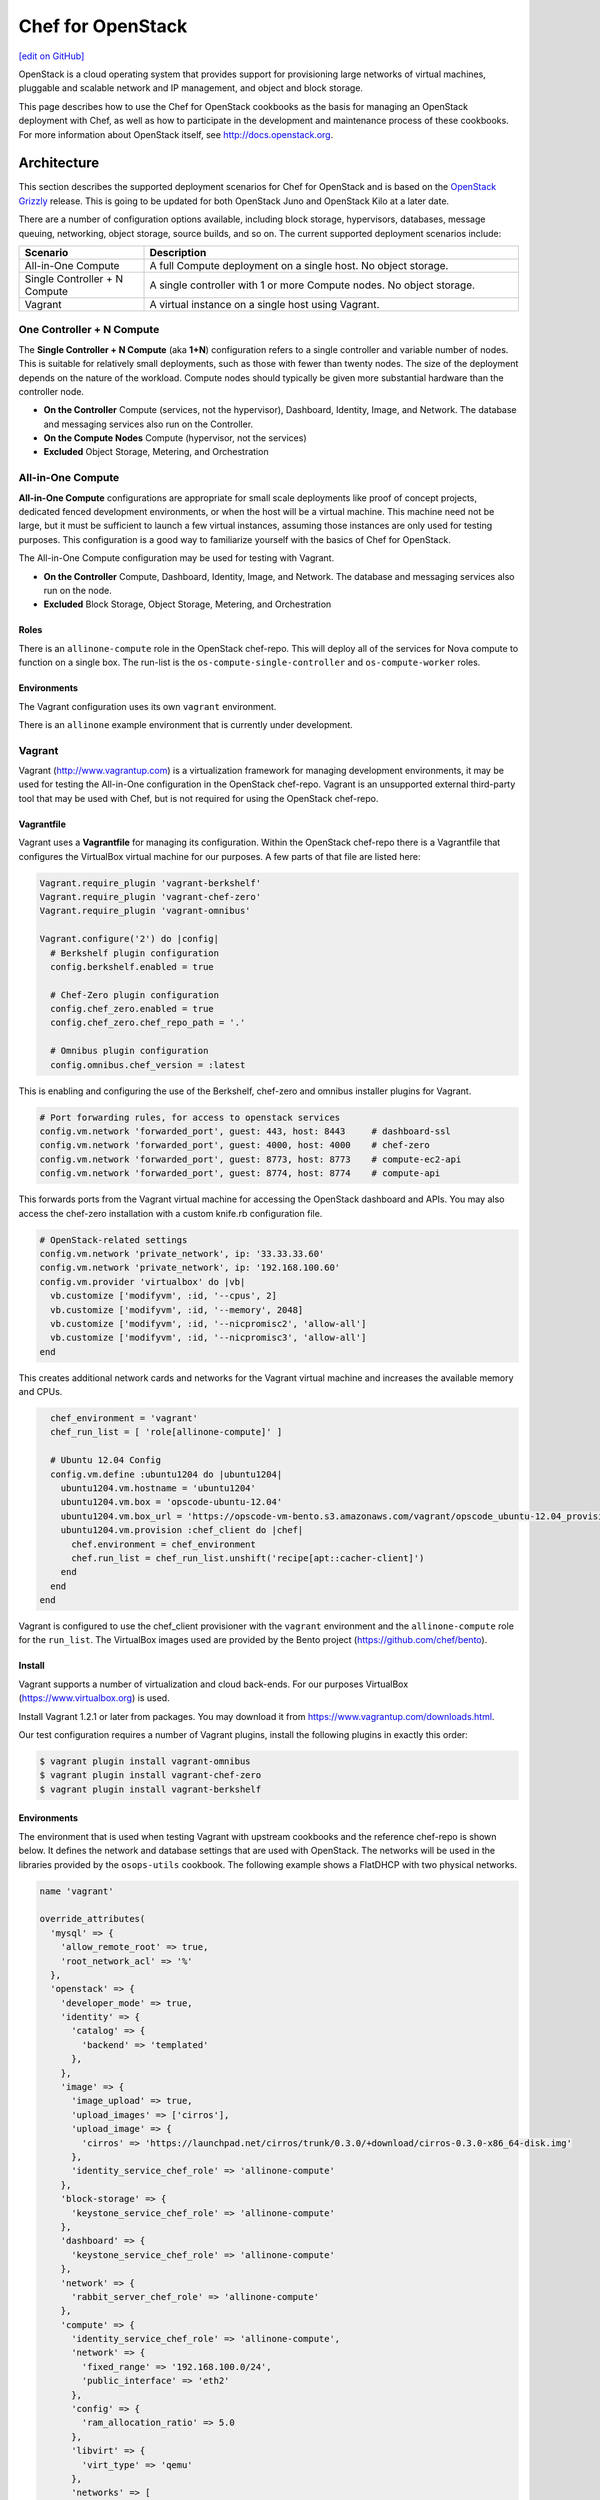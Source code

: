 =====================================================
Chef for OpenStack
=====================================================
`[edit on GitHub] <https://github.com/chef/chef-web-docs/blob/master/chef_master/source/openstack.rst>`__

OpenStack is a cloud operating system that provides support for provisioning large networks of virtual machines, pluggable and scalable network and IP management, and object and block storage.

This page describes how to use the Chef for OpenStack cookbooks as the basis for managing an OpenStack deployment with Chef, as well as how to participate in the development and maintenance process of these cookbooks. For more information about OpenStack itself, see http://docs.openstack.org.

Architecture
=====================================================
This section describes the supported deployment scenarios for Chef for OpenStack and is based on the `OpenStack Grizzly <http://www.solinea.com/2013/06/15/openstack-grizzly-architecture-revisited/>`_ release. This is going to be updated for both OpenStack Juno and OpenStack Kilo at a later date.

.. image:: ../../images/openstack-arch-grizzly-conceptual-v2.jpg

There are a number of configuration options available, including block storage, hypervisors, databases, message queuing, networking, object storage, source builds, and so on. The current supported deployment scenarios include:

.. list-table::
   :widths: 150 450
   :header-rows: 1

   * - Scenario
     - Description
   * - All-in-One Compute
     - A full Compute deployment on a single host. No object storage.
   * - Single Controller + N Compute
     - A single controller with 1 or more Compute nodes. No object storage.
   * - Vagrant
     - A virtual instance on a single host using Vagrant.

One Controller + N Compute
-----------------------------------------------------
The **Single Controller + N Compute** (aka **1+N**) configuration refers to a single controller and variable number of nodes. This is suitable for relatively small deployments, such as those with fewer than twenty nodes. The size of the deployment depends on the nature of the workload. Compute nodes should typically be given more substantial hardware than the controller node.

* **On the Controller** Compute (services, not the hypervisor), Dashboard, Identity, Image, and Network. The database and messaging services also run on the Controller.
* **On the Compute Nodes** Compute (hypervisor, not the services)
* **Excluded** Object Storage, Metering, and Orchestration

All-in-One Compute
-----------------------------------------------------
**All-in-One Compute** configurations are appropriate for small scale deployments like proof of concept projects, dedicated fenced development environments, or when the host will be a virtual machine. This machine need not be large, but it must be sufficient to launch a few virtual instances, assuming those instances are only used for testing purposes. This configuration is a good way to familiarize yourself with the basics of Chef for OpenStack.

The All-in-One Compute configuration may be used for testing with Vagrant.

* **On the Controller** Compute, Dashboard, Identity, Image, and Network. The database and messaging services also run on the node.
* **Excluded** Block Storage, Object Storage, Metering, and Orchestration

Roles
+++++++++++++++++++++++++++++++++++++++++++++++++++++
There is an ``allinone-compute`` role in the OpenStack chef-repo. This will deploy all of the services for Nova compute to function on a single box. The run-list is the ``os-compute-single-controller`` and ``os-compute-worker`` roles.

Environments
+++++++++++++++++++++++++++++++++++++++++++++++++++++
The Vagrant configuration uses its own ``vagrant`` environment.

There is an ``allinone`` example environment that is currently under development.

Vagrant
-----------------------------------------------------
Vagrant (http://www.vagrantup.com) is a virtualization framework for managing development environments, it may be used for testing the All-in-One configuration in the OpenStack chef-repo. Vagrant is an unsupported external third-party tool that may be used with Chef, but is not required for using the OpenStack chef-repo.

Vagrantfile
+++++++++++++++++++++++++++++++++++++++++++++++++++++
Vagrant uses a **Vagrantfile** for managing its configuration. Within the OpenStack chef-repo there is a Vagrantfile that configures the VirtualBox virtual machine for our purposes. A few parts of that file are listed here:

.. code-block:: ruby

   Vagrant.require_plugin 'vagrant-berkshelf'
   Vagrant.require_plugin 'vagrant-chef-zero'
   Vagrant.require_plugin 'vagrant-omnibus'

   Vagrant.configure('2') do |config|
     # Berkshelf plugin configuration
     config.berkshelf.enabled = true

     # Chef-Zero plugin configuration
     config.chef_zero.enabled = true
     config.chef_zero.chef_repo_path = '.'

     # Omnibus plugin configuration
     config.omnibus.chef_version = :latest

This is enabling and configuring the use of the Berkshelf, chef-zero and omnibus installer plugins for Vagrant.

.. code-block:: ruby

     # Port forwarding rules, for access to openstack services
     config.vm.network 'forwarded_port', guest: 443, host: 8443     # dashboard-ssl
     config.vm.network 'forwarded_port', guest: 4000, host: 4000    # chef-zero
     config.vm.network 'forwarded_port', guest: 8773, host: 8773    # compute-ec2-api
     config.vm.network 'forwarded_port', guest: 8774, host: 8774    # compute-api

This forwards ports from the Vagrant virtual machine for accessing the OpenStack dashboard and APIs. You may also access the chef-zero installation with a custom knife.rb configuration file.

.. code-block:: ruby

     # OpenStack-related settings
     config.vm.network 'private_network', ip: '33.33.33.60'
     config.vm.network 'private_network', ip: '192.168.100.60'
     config.vm.provider 'virtualbox' do |vb|
       vb.customize ['modifyvm', :id, '--cpus', 2]
       vb.customize ['modifyvm', :id, '--memory', 2048]
       vb.customize ['modifyvm', :id, '--nicpromisc2', 'allow-all']
       vb.customize ['modifyvm', :id, '--nicpromisc3', 'allow-all']
     end

This creates additional network cards and networks for the Vagrant virtual machine and increases the available memory and CPUs.

.. code-block:: ruby

     chef_environment = 'vagrant'
     chef_run_list = [ 'role[allinone-compute]' ]

     # Ubuntu 12.04 Config
     config.vm.define :ubuntu1204 do |ubuntu1204|
       ubuntu1204.vm.hostname = 'ubuntu1204'
       ubuntu1204.vm.box = 'opscode-ubuntu-12.04'
       ubuntu1204.vm.box_url = 'https://opscode-vm-bento.s3.amazonaws.com/vagrant/opscode_ubuntu-12.04_provisionerless.box'
       ubuntu1204.vm.provision :chef_client do |chef|
         chef.environment = chef_environment
         chef.run_list = chef_run_list.unshift('recipe[apt::cacher-client]')
       end
     end
   end

Vagrant is configured to use the chef_client provisioner with the ``vagrant`` environment and the ``allinone-compute`` role for the ``run_list``. The VirtualBox images used are provided by the Bento project (https://github.com/chef/bento).

Install
+++++++++++++++++++++++++++++++++++++++++++++++++++++
Vagrant supports a number of virtualization and cloud back-ends. For our purposes VirtualBox (https://www.virtualbox.org) is used.

Install Vagrant 1.2.1 or later from packages. You may download it from https://www.vagrantup.com/downloads.html.

Our test configuration requires a number of Vagrant plugins, install the following plugins in exactly this order:

.. code-block:: bash

   $ vagrant plugin install vagrant-omnibus
   $ vagrant plugin install vagrant-chef-zero
   $ vagrant plugin install vagrant-berkshelf

Environments
+++++++++++++++++++++++++++++++++++++++++++++++++++++
The environment that is used when testing Vagrant with upstream cookbooks and the reference chef-repo is shown below. It defines the network and database settings that are used with OpenStack. The networks will be used in the libraries provided by the ``osops-utils`` cookbook. The following example shows a FlatDHCP with two physical networks.

.. code-block:: ruby

   name 'vagrant'

   override_attributes(
     'mysql' => {
       'allow_remote_root' => true,
       'root_network_acl' => '%'
     },
     'openstack' => {
       'developer_mode' => true,
       'identity' => {
         'catalog' => {
           'backend' => 'templated'
         },
       },
       'image' => {
         'image_upload' => true,
         'upload_images' => ['cirros'],
         'upload_image' => {
           'cirros' => 'https://launchpad.net/cirros/trunk/0.3.0/+download/cirros-0.3.0-x86_64-disk.img'
         },
         'identity_service_chef_role' => 'allinone-compute'
       },
       'block-storage' => {
         'keystone_service_chef_role' => 'allinone-compute'
       },
       'dashboard' => {
         'keystone_service_chef_role' => 'allinone-compute'
       },
       'network' => {
         'rabbit_server_chef_role' => 'allinone-compute'
       },
       'compute' => {
         'identity_service_chef_role' => 'allinone-compute',
         'network' => {
           'fixed_range' => '192.168.100.0/24',
           'public_interface' => 'eth2'
         },
         'config' => {
           'ram_allocation_ratio' => 5.0
         },
         'libvirt' => {
           'virt_type' => 'qemu'
         },
         'networks' => [
           {
             'label' => 'public',
             'ipv4_cidr' => '192.168.100.0/24',
             'num_networks' => '1',
             'network_size' => '255',
             'bridge' => 'br100',
             'bridge_dev' => 'eth2',
             'dns1' => '8.8.8.8',
             'dns2' => '8.8.4.4'
           }
         ]
       }
     }
   )

Usage
+++++++++++++++++++++++++++++++++++++++++++++++++++++
From the OpenStack chef-repo, launch the ``ubuntu1204`` virtual machine with Vagrant. This will take several minutes as it does the ``chef-client`` run for the ``allinone-compute``.

.. code-block:: bash

    $ vagrant up ubuntu1204

SSH into the ``ubuntu1204`` virtual machine with Vagrant.

.. code-block:: bash

    $ vagrant ssh ubuntu1204
    Welcome to Ubuntu 12.04.2 LTS (GNU/Linux 3.5.0-23-generic x86_64)

     * Documentation:  https://help.ubuntu.com/

    96 packages can be updated.
    48 updates are security updates.

    Last login: Sat May 11 05:55:03 2013 from 10.0.2.2
    vagrant@ubuntu1204:~$

All commands after this are actually run from within the VM. ``sudo`` to the ``root`` user and source the ``openrc`` file to configure the shell environment for OpenStack.

.. code-block:: bash

    vagrant@ubuntu1204:~$ sudo su -
    root@ubuntu1204:~# source /root/openrc

There are several basic checks that may be run to establish that the OpenStack deployment is operating properly. List the Nova compute services that are running:

.. code-block:: bash

    root@ubuntu1204:~# nova service-list
    +------------------+------------+----------+---------+-------+----------------------------+
    | Binary           | Host       | Zone     | Status  | State | Updated_at                 |
    +------------------+------------+----------+---------+-------+----------------------------+
    | nova-cert        | ubuntu1204 | internal | enabled | up    | 2013-11-25T04:35:04.000000 |
    | nova-compute     | ubuntu1204 | nova     | enabled | up    | 2013-11-25T04:35:07.000000 |
    | nova-conductor   | ubuntu1204 | internal | enabled | up    | 2013-11-25T04:35:00.000000 |
    | nova-consoleauth | ubuntu1204 | internal | enabled | up    | 2013-11-25T04:35:05.000000 |
    | nova-network     | ubuntu1204 | internal | enabled | up    | 2013-11-25T04:35:07.000000 |
    | nova-scheduler   | ubuntu1204 | internal | enabled | up    | 2013-11-25T04:35:00.000000 |
    +------------------+------------+----------+---------+-------+----------------------------+

.. List the Quantum Network services that are running:
.. # quantum agent-list
.. List the Nova Compute hypervisors that are running:
.. # nova hypervisor-list

Note that ``nova-network`` is listed, this will be updated soon and replaced by Quantum Network services. Next list the Identity catalog.

.. code-block:: bash

    root@ubuntu1204:~# keystone catalog
    Service: compute
    +-------------+-----------------------------------------------------------+
    |   Property  |                           Value                           |
    +-------------+-----------------------------------------------------------+
    |   adminURL  | http://127.0.0.1:8774/v2/c32e2a09541648f7b6ab67475a88103b |
    | internalURL | http://127.0.0.1:8774/v2/c32e2a09541648f7b6ab67475a88103b |
    |  publicURL  | http://127.0.0.1:8774/v2/c32e2a09541648f7b6ab67475a88103b |
    |    region   |                         RegionOne                         |
    +-------------+-----------------------------------------------------------+
    Service: network
    +-------------+-----------------------+
    |   Property  |         Value         |
    +-------------+-----------------------+
    |   adminURL  | http://127.0.0.1:9696 |
    | internalURL | http://127.0.0.1:9696 |
    |  publicURL  | http://127.0.0.1:9696 |
    |    region   |       RegionOne       |
    +-------------+-----------------------+
    Service: image
    +-------------+--------------------------+
    |   Property  |          Value           |
    +-------------+--------------------------+
    |   adminURL  | http://127.0.0.1:9292/v2 |
    | internalURL | http://127.0.0.1:9292/v2 |
    |  publicURL  | http://127.0.0.1:9292/v2 |
    |    region   |        RegionOne         |
    +-------------+--------------------------+
    Service: volume
    +-------------+-----------------------------------------------------------+
    |   Property  |                           Value                           |
    +-------------+-----------------------------------------------------------+
    |   adminURL  | http://127.0.0.1:8776/v1/c32e2a09541648f7b6ab67475a88103b |
    | internalURL | http://127.0.0.1:8776/v1/c32e2a09541648f7b6ab67475a88103b |
    |  publicURL  | http://127.0.0.1:8776/v1/c32e2a09541648f7b6ab67475a88103b |
    |    region   |                         RegionOne                         |
    +-------------+-----------------------------------------------------------+
    Service: ec2
    +-------------+--------------------------------------+
    |   Property  |                Value                 |
    +-------------+--------------------------------------+
    |   adminURL  | http://127.0.0.1:8773/services/Cloud |
    | internalURL | http://127.0.0.1:8773/services/Cloud |
    |  publicURL  | http://127.0.0.1:8773/services/Cloud |
    |    region   |              RegionOne               |
    +-------------+--------------------------------------+
    Service: identity
    +-------------+-----------------------------+
    |   Property  |            Value            |
    +-------------+-----------------------------+
    |   adminURL  | http://127.0.0.1:35357/v2.0 |
    | internalURL |  http://127.0.0.1:5000/v2.0 |
    |  publicURL  |  http://127.0.0.1:5000/v2.0 |
    |    region   |          RegionOne          |
    +-------------+-----------------------------+

List the images and favors of machines available for creating instances:

.. code-block:: bash

    root@ubuntu1204:~# nova image-list
    +--------------------------------------+--------+--------+--------+
    | ID                                   | Name   | Status | Server |
    +--------------------------------------+--------+--------+--------+
    | 8dd388c2-0927-4c93-bafb-a9e132fe4526 | cirros | ACTIVE |        |
    +--------------------------------------+--------+--------+--------+
    root@ubuntu1204:~# nova flavor-list
    +----+-----------+-----------+------+-----------+------+-------+-------------+-----------+-------------+
    | ID | Name      | Memory_MB | Disk | Ephemeral | Swap | VCPUs | RXTX_Factor | Is_Public | extra_specs |
    +----+-----------+-----------+------+-----------+------+-------+-------------+-----------+-------------+
    | 1  | m1.tiny   | 512       | 0    | 0         |      | 1     | 1.0         | True      | {}          |
    | 2  | m1.small  | 2048      | 20   | 0         |      | 1     | 1.0         | True      | {}          |
    | 3  | m1.medium | 4096      | 40   | 0         |      | 2     | 1.0         | True      | {}          |
    | 4  | m1.large  | 8192      | 80   | 0         |      | 4     | 1.0         | True      | {}          |
    | 5  | m1.xlarge | 16384     | 160  | 0         |      | 8     | 1.0         | True      | {}          |
    +----+-----------+-----------+------+-----------+------+-------+-------------+-----------+-------------+

The ``cirros`` Linux base image is installed during the installation because the ``node['openstack']['image']['image_upload']`` attribute is set to ``true`` in the ``vagrant`` environment. Now create an instance named ``test1`` with the size of ``m1.tiny`` and image type of ``cirros`` (this may take a few minutes).

.. code-block:: bash

    root@ubuntu1204:~# nova boot test1 --image cirros --flavor 1 --poll
    +-------------------------------------+--------------------------------------+
    | Property                            | Value                                |
    +-------------------------------------+--------------------------------------+
    | OS-EXT-STS:task_state               | scheduling                           |
    | image                               | cirros                               |
    | OS-EXT-STS:vm_state                 | building                             |
    | OS-EXT-SRV-ATTR:instance_name       | instance-00000001                    |
    | flavor                              | m1.tiny                              |
    | id                                  | fd52d006-086f-4064-84e2-316684b03578 |
    | security_groups                     | [{u'name': u'default'}]              |
    | user_id                             | e2b2974738174924bc955c7441721894     |
    | OS-DCF:diskConfig                   | MANUAL                               |
    | accessIPv4                          |                                      |
    | accessIPv6                          |                                      |
    | progress                            | 0                                    |
    | OS-EXT-STS:power_state              | 0                                    |
    | OS-EXT-AZ:availability_zone         | nova                                 |
    | config_drive                        |                                      |
    | status                              | BUILD                                |
    | updated                             | 2013-11-25T04:39:27Z                 |
    | hostId                              |                                      |
    | OS-EXT-SRV-ATTR:host                | None                                 |
    | key_name                            | None                                 |
    | OS-EXT-SRV-ATTR:hypervisor_hostname | None                                 |
    | name                                | test1                                |
    | adminPass                           | Uqa6u73rxngJ                         |
    | tenant_id                           | c32e2a09541648f7b6ab67475a88103b     |
    | created                             | 2013-11-25T04:39:27Z                 |
    | metadata                            | {}                                   |
    +-------------------------------------+--------------------------------------+

    Instance building... 100% complete
    Finished

The instance is now listed as ``ACTIVE``.

.. code-block:: bash

    root@ubuntu1204:~# nova list
    +--------------------------------------+-------+--------+----------------------+
    | ID                                   | Name  | Status | Networks             |
    +--------------------------------------+-------+--------+----------------------+
    | fd52d006-086f-4064-84e2-316684b03578 | test1 | ACTIVE | public=192.168.100.2 |
    +--------------------------------------+-------+--------+----------------------+

SSH into the instance with the user 'cirros' and the password 'cubswin:)':

.. code-block:: bash

    root@ubuntu1204:~# ssh cirros@192.168.100.2
    The authenticity of host '192.168.100.2 (192.168.100.2)' can't be established.
    RSA key fingerprint is 72:6d:33:55:d9:2b:2b:dc:e8:c3:5a:e9:43:f5:0d:1a.
    Are you sure you want to continue connecting (yes/no)? yes
    Warning: Permanently added '192.168.100.2' (RSA) to the list of known hosts.
    cirros@192.168.100.2's password:
    $ uname -a
    Linux cirros 3.0.0-12-virtual #20-Ubuntu SMP Fri Oct 7 18:19:02 UTC 2011 x86_64 GNU/Linux
    $ exit
    Connection to 192.168.100.2 closed.

.. Depending on the IP address of your Vagrant instance, you may connect to the OpenStack Dashboard at http://...:8443

When you are finished with your testing, exit and destroy the Vagrant virtual machine:

.. code-block:: bash

    root@ubuntu1204:~# exit
    logout
    vagrant@ubuntu1204:~$ exit
    logout
    Connection to 127.0.0.1 closed.
    $ vagrant destroy ubuntu1204 -f
    [ubuntu1204] Forcing shutdown of VM...
    [ubuntu1204] Destroying VM and associated drives...
    [Chef Zero] Stopping Chef Zero
    [ubuntu1204] Running cleanup tasks for 'chef_client' provisioner...

Deployment Prerequisites
=====================================================
This section covers everything needed to prepare to deploy Chef for OpenStack, including recommended server hardware configurations, network configuration and options, operating system configuration and settings, supported versions of Chef, and source and mirror images used by the Glance imaging service.

Chef
-----------------------------------------------------
Guidelines for Chef for OpenStack:

* Cookbooks are developed and tested with the latest release of the chef-client
* Most users will install the full-stack client using the omnibus installer: http://www.chef.io/chef/install/
* Ruby 2.1 or later is assumed
* A Chef server is being used; chef-solo may not work (patches welcome)
* Cookbooks expose their configuration via attributes
* Attributes are typically overridden by environment attributes
* Roles do not provide attributes
* Search may be short-circuited by attributes that provide a value, such as the IP addresses of services
* Data bags are used for passwords and the like
* `Berkshelf <http://berkshelf.com/>`__ is used to manage cookbook versions in the OpenStack chef-repo
* `Foodcritic <http://acrmp.github.io/foodcritic/>`__ is used for lint-checking the cookbooks
* `ChefSpec <https://github.com/acrmp/chefspec>`__ is used for basic unit acceptance tests

Hardware
-----------------------------------------------------
For best results, physical hardware is recommended. Detailed recommendations for hardware configuration using Chef for OpenStack can be found here:

* http://docs.openstack.org/ops/

Chef for OpenStack does not have any additional requirements.

Network
-----------------------------------------------------
Detailed recommendations for network configuration can be found here:

* http://docs.openstack.org/ops/

Chef for OpenStack does not have any additional requirements.

Operating Systems
-----------------------------------------------------
Chef for OpenStack does not have any additional operating system requirements beyond the basic requirements for running the software.

.. list-table::
   :widths: 150 150 300
   :header-rows: 1

   * - Branch
     - Status
     - Platforms
   * - OpenStack Grizzly
     - stable - frozen
     - Ubuntu 12.04
   * - OpenStack Havana
     - stable - frozen
     - Ubuntu 12.04, Red Hat Enterprise Linux 6.5, openSUSE 11.03
   * - OpenStack Icehouse
     - stable - frozen
     - Ubuntu 12.04, Red Hat Enterprise Linux 6.5, openSUSE 11.03
   * - OpenStack Juno
     - stable - fixes
     - Ubuntu 14.04, Red Hat Enterprise Linux 7
   * - OpenStack Kilo
     - master - development
     - Ubuntu 14.04, Red Hat Enterprise Linux 7.1, openSUSE 11.03
   * - OpenStack Liberty
     - coming 3Q, 2015
     -

Images
-----------------------------------------------------
Detailed recommendations for using the Glance imaging service can be found here: http://docs.openstack.org. Mirroring them locally is a common approach:

* For Ubuntu: https://cloud-images.ubuntu.com
* For Fedora: https://getfedora.org/en/cloud/
* For CentOS: http://www.centos.org/download/

Install
=====================================================
Having reviewed the architecture and deployment prerequisites, you should be ready to install Chef for OpenStack.

* Be sure to read and understand the prerequisites for installation
* Check out the OpenStack chef-repo from GitHub
* Follow the Berkshelf instructions to download all of the appropriate cookbooks
* Edit the environment that will be used
* Converge the nodes, controller first, then compute
* Log in to the Horizon dashboard and either install or download the private key
* Create a test node

An installation that uses Chef provisioning is located `here <https://github.com/openstack/openstack-chef-repo>`_; the ``README.md`` file describes the setup.

Development Process
=====================================================
To participate in the development process, please start at this following link:

* `Getting Started wiki page <https://wiki.openstack.org/wiki/Chef/GettingStarted>`_

Internet Relay Chat (IRC)
-----------------------------------------------------
.. tag openstack_develop_irc

The Internet Relay Chat (IRC) channel is on ``irc.freenode.net`` at ``#openstack-chef``.  Many useful conversations and debugging sessions happen there. We also have our Internet Relay Chat (IRC) status meeting at 1600 UTC, 1100 EST, 0800 PST on Mondays located in ``#openstack-meeting-3``. Archives and meeting notes are available via http://eavesdrop.openstack.org/meetings/openstack-chef/ and the channel is available via http://webchat.freenode.net/?channels=openstack-chef.

.. end_tag

Issue Tracking
-----------------------------------------------------
Bugs that are found in cookbooks should be tracked and managed using Launchpad.

* View the main project: https://launchpad.net/openstack-chef
* View the list of open bugs: https://bugs.launchpad.net/openstack-chef
* File a new bug: https://bugs.launchpad.net/openstack-chef/+filebug

Use these guidelines when filing a bug:

.. list-table::
   :widths: 60 420
   :header-rows: 1

   * - Setting
     - Description
   * - Summary
     - A bug summary should be similar to ``[cookbook] short description of the issue`` where ``[cookbook]`` is the short name of the cookbook, and the short description is a one sentence description of the issue.
   * - Status
     - This setting should be left alone and remain ``New`` until someone has triaged the issue.
   * - Importance
     - Optional. This setting should only be modified when an issue is a blocker or a gating issue. In those situations, please set ``Importance`` to ``High``. Only use ``Critical`` for serious bugs, such as those that could take down entire infrastructures.
   * - Tags
     - Optional. Use tags to help group an issue. Tags should be high level and may be auto-completed.

Also:

* When adding an attribute, please specify the code location in which the base OpenStack attribute can be found, the configuration file, the section it goes into, and any changes to the default value for Chef
* When fixing a converge exception, please provide the log information that contains the exception
* When adding functionality, please provide a brief example of a real world use case
* When an issue is platform-specific, please note that and provide any platform reference links that help explain why it's needed
* When fixing logic, please provide a good before/after description of the logic changes
* When adding driver or mechanism support, please provide reference links for the driver and/or mechanism
* When fixing unit or integration tests, please provide a general summary
* When bumping RubyGems or cookbook versions, please explain why it needed

Issues with the ``knife openstack`` plugin are tracked using the Chef github issue tracking system: https://github.com/chef/knife-openstack/issues.

Feature Tracking
-----------------------------------------------------
Feature requests are tracked using Launchpad:

* View the main project: https://blueprints.launchpad.net/openstack-chef/
* Request a new feature: https://blueprints.launchpad.net/openstack-chef/+addspec

Testing
-----------------------------------------------------
Gerrit is leveraged to do the code review located https://review.openstack.org/.

* You do need to `create an account <https://login.launchpad.net/QSVcvczkg2PH7pM0/+new_account>`_ here to get Gerrit to recognize you
* The quickest way to pull down the code is something like the following:

.. code-block:: bash

   #!/bin/bash

   GERRIT_USERNAME=<username>

   for i in client common compute identity image block-storage object-storage network metering dashboard telemetry database orchestration integration-test data-processing;
   do
     git clone git@github.com:openstack/cookbook-openstack-$i
     cd cookbook-openstack-$i
     git remote add gerrit ssh://$GERRIT_USERNAME@review.openstack.org:29418/openstack/cookbook-openstack-$i.git
     git review -s
     cd ../
   done

* After you pull down the code, you'll need to follow the steps in Jay Pipes' excellent post `Working with the OpenStack Code Review and CI system – Chef Edition <http://www.joinfu.com/2013/05/working-with-the-openstack-code-review-and-ci-system-chef-edition/>`_
* Another tool to make the review process easier is ``git review``, you can install it a few different ways, but the quickest is ``pip install git-review``.
* If you would like to play round with the ``openstack-chef-repo`` you'll need to do something like above but change the ``git checkout`` to point to `https://github.com/openstack/openstack-chef-repo <https://github.com/openstack/openstack-chef-repo>`_
* If you find yourself needing to run the CI again and say GitHub is having trouble, add a comment "recheck no bug" in Gerrit to re-run the tests.

Repository
=====================================================

The OpenStack chef-repo is a repository that contains examples of the roles, environments and other supporting files that are used when deploying an OpenStack reference architecture using Chef.

This repository is located at: https://github.com/openstack/openstack-chef-repo.

Berkshelf
-----------------------------------------------------
The OpenStack chef-repo uses Berkshelf (http://berkshelf.com) to manage downloading all of the proper cookbook versions, whether from git or from the Chef community website (https://supermarket.chef.io). The preference is to eventually upstream all cookbook dependencies to the Chef community website. A Berksfile (the file type used by Berkshelf) lists the current cookbook dependencies.

Roles
-----------------------------------------------------
There are quite a few roles in the repository. The intention is that they may be deployed stand-alone if necessary (and all include the ``os-base`` role) or you may combine services on a single node. Roles **do not** contain attributes and are strictly for run-lists.

.. list-table::
   :widths: 150 450
   :header-rows: 1

   * - Role
     - Description
   * - allinone-compute
     - This will deploy all of the services for Compute to function on a single box. The run-list is the ``os-compute-single-controller`` and ``os-compute-worker`` roles.
   * - os-compute-single-controller
     - Roll-up role for all of the Compute services on a single, non-HA controller. The run-list is the ``os-ops-database`` role, the ``openstack-ops-database::openstack-db`` recipe, the  ``os-ops-messaging``, ``os-identity``, ``os-image``, ``os-network``, ``os-compute-setup``, ``os-compute-conductor``, ``os-compute-scheduler``, ``os-compute-api``, ``os-block-storage``, ``os-compute-cert``, ``os-compute-vncproxy`` and ``os-dashboard`` roles.
   * - os-base
     - The OpenStack base role is included in every other role with a recipe in its run-list. The run-list is the ``openstack-common::default`` and ``openstack-common::logging`` recipes.
   * - os-block-storage
     - Roll-up role for all of the Cinder services. The run-list is the ``os-block-storage-api``, ``os-block-storage-scheduler``, ``os-block-storage-volume`` roles and the ``openstack-block-storage::identity_registration`` recipe.
   * - os-block-storage-api
     - Cinder API service. The run-list is the ``openstack-block-storage::api`` recipe.
   * - os-block-storage-scheduler
     - Cinder scheduler service. The run-list is the ``openstack-block-storage::scheduler`` recipe.
   * - os-block-storage-volume
     - Cinder volume service. The run-list is the ``openstack-block-storage::volume`` recipe.
   * - os-compute-api
     - Roll-up role for all the Compute API services. The run-list is the ``os-compute-api-ec2``, ``os-compute-api-os-compute``, ``os-compute-api-metadata`` roles and the ``openstack-compute::identity_registration`` recipe.
   * - os-compute-api-ec2
     - Role for the Compute EC2 API service. The run-list is the ``openstack-compute::api-ec2`` recipe.
   * - os-compute-api-os-compute
     - Role for the Compute API service. The run-list is the ``openstack-compute::api-os-compute`` recipe.
   * - os-compute-api-metadata
     - Role for the Compute metadata service. The run-list is the ``openstack-compute::api-metadata`` recipe.
   * - os-compute-cert
     - Compute certificate service. The run-list is the ``openstack-compute::nova-cert`` recipe.
   * - os-compute-conductor
     - Compute conductor service. The run-list is the ``openstack-compute::conductor`` recipe.
   * - os-compute-scheduler
     - Nova scheduler. The run-list is the ``openstack-compute::scheduler`` recipe.
   * - os-compute-setup
     - Nova setup and identity registration. The run-list is the ``openstack-compute::nova-setup`` and ``openstack-compute::identity-registration`` recipes.
   * - os-compute-vncproxy
     - Nova VNC Proxy. The run-list is the ``openstack-compute::vncproxy`` recipe.
   * - os-compute-worker
     - The Compute worker node, most likely with a hypervisor. The run-list is the ``openstack-compute::compute`` recipe.
   * - os-dashboard
     - Horizon dashboard service. The run-list is the ``openstack-dashboard::server`` recipe.
   * - os-identity
     - The Keystone Identity service. The run-list is the ``openstack-identity::server`` and ``openstack-identity::registration`` recipes.
   * - os-image
     - Roll-up role of the Glance Image service. The run-list is the ``openstack-image::identity_registration`` recipe and the ``os-image-registry`` and ``os-image-api`` roles.
   * - os-image-api
     - The Glance Image API service. The run-list is the ``openstack-image::api`` recipe.
   * - os-image-api
     - The Glance Image registry service. The run-list is the ``openstack-image::registry`` recipe.
   * - os-network
     - Configures Networking, managed by attribute for either nova-network or quantum. The run-list is the ``openstack-network::common`` recipe.
   * - os-object-storage-account
     - The Swift object storage account service. The run-list is the ``openstack-object-storage::account`` recipe.
   * - os-object-storage-container
     - The Swift object storage container service. The run-list is the ``openstack-object-storage::container`` recipe.
   * - os-object-storage-management
     - The Swift object storage management service. The run-list is the ``openstack-object-storage::management`` recipe.
   * - os-object-storage-object
     - The Swift object storage object service. The run-list is the ``openstack-object-storage::object`` recipe.
   * - os-object-storage-proxy
     - The Swift object storage proxy service. The run-list is the ``openstack-object-storage::proxy`` recipe.
   * - os-ops-caching
     - Installs memcache server. The run-list is the ``memcached::default`` recipe.
   * - os-ops-database
     - The database server (non-HA). The run-list is the ``openstack-ops-database::server`` recipe.
   * - os-ops-messaging
     - The messaging server (non-HA). The run-list is the ``openstack-ops-messaging::server`` recipe.

Cookbooks
=====================================================

The cookbooks used by Chef for OpenStack are hosted in the OpenStack repository on GitHub: https://github.com/openstack/.

* Some larger operational concerns---such as logging, monitoring, and node provisioning---are not handled by this cookbook collection and are considered out-of-scope
* These cookbooks do not currently support high availability configurations.
* These cookbooks support installing packages from upstream Linux distributions and may (eventually) support using the omnibus installer created by Chef

The canonical upstream Chef cookbooks and example repository are located in the `OpenStack GitHub organization <https://github.com/openstack/>`_. Each integrated OpenStack project has a separate cookbook and repository.

OpenStack Cookbooks
-----------------------------------------------------
The following table lists all of the cookbooks that are available for Chef for OpenStack:

.. list-table::
   :widths: 150 450
   :header-rows: 1

   * - Cookbook
     - Description
   * - block-storage
     - Installs Cinder, an OpenStack project that provides block storage as a service. For more information about Cinder, see http://docs.openstack.org/developer/cinder/.

       This cookbook is located at: https://github.com/openstack/cookbook-openstack-block-storage.
   * - common
     - Installs common setup recipes, helper methods, and attributes for use with OpenStack Juno and Chef for OpenStack.

       This cookbook is located at: https://github.com/openstack/cookbook-openstack-common.
   * - compute
     - Installs Nova, an OpenStack project that provides a fabric controller that enables hosting and management of cloud computing systems. For more information about Nova, see http://docs.openstack.org/developer/nova/.

       This cookbook is located at: https://github.com/openstack/cookbook-openstack-compute.
   * - dashboard
     - Installs Horizon, a dashboard that provides a web-based user interface for OpenStack services. For more information about Horizon, see http://docs.openstack.org/developer/horizon/.

       This cookbook is located at: https://github.com/openstack/cookbook-openstack-dashboard.
   * - identity
     - Installs Keystone, an OpenStack project that provides identity, token, catalog, and policy services for use within the OpenStack family. For more information about Keystone, see http://docs.openstack.org/developer/keystone/.

       This cookbook is located at: https://github.com/openstack/cookbook-openstack-identity.
   * - image
     - Installs Glance, an OpenStack project that provides services for discovering, registering, and retrieving virtual machine images using a RESTful API. For more information about Glance, see http://docs.openstack.org/developer/glance/.

       This cookbook is located at: https://github.com/openstack/cookbook-openstack-image.
   * - metering
     - Installs Ceilometer, an OpenStack project that provides monitoring and metering services services for use within the OpenStack family. For more information about Ceilometer, see https://wiki.openstack.org/wiki/Ceilometer.

       ..
       .. commented out until link can be updated
       ..
       .. This cookbook is located at: https://github.com/openstack/cookbook-openstack-metering.
       ..
   * - network
     - Installs Networking, an OpenStack project that provides an API for defining network connectivity and addressing in the cloud. For more information about Networking, see http://docs.openstack.org/trunk/openstack-network/admin/content/.

       This cookbook is located at: https://github.com/openstack/cookbook-openstack-network.
   * - object-storage
     - Installs Swift, an OpenStack project that provides the ability to store and retrieve data that is stored in virtual containers. For more information about Swift, see https://wiki.openstack.org/wiki/Swift.

       This cookbook is located at: https://github.com/openstack/cookbook-openstack-object-storage.
   * - ops-database
     - Installs a reference database configuration for use with OpenStack Juno and Chef for OpenStack. This cookbook is not required and alternate database configurations may be used. Supported databases: MySQL and PostgreSQL.

       This cookbook is located at: https://github.com/openstack/cookbook-openstack-ops-database.
   * - ops-messaging
     - Installs a shared message queue for use with OpenStack Juno and Chef for OpenStack. This cookbook is not required and alternate messaging services may be used. Supported message services: RabbitMQ.

       This cookbook is located at: https://github.com/openstack/cookbook-openstack-ops-messaging.

.. note:: All OpenStack cookbooks are prefaced with ``cookbook-openstack-`` in addition to the name listed in the previous table. For example: ``cookbook-openstack-block-storage`` or ``cookbook-openstack-ops-messaging``.

Contribute
-----------------------------------------------------
See Jay Pipes' `Working with the OpenStack Code Review and CI system <http://www.joinfu.com/2013/05/working-with-the-openstack-code-review-and-ci-system-chef-edition/>`_ entry for an introduction to contributing and pushing code to for the Chef for OpenStack cookbooks housed on OpenStack.

Commit Messages
+++++++++++++++++++++++++++++++++++++++++++++++++++++
Please try to make commit messages useful. Read tpope's `excellent blog post <http://tbaggery.com/2008/04/19/a-note-about-git-commit-messages.html>`_, as well as the `standard commit message guidelines <https://wiki.openstack.org/wiki/GitCommitMessages>`_ for OpenStack projects before making a code push.

Code Review
+++++++++++++++++++++++++++++++++++++++++++++++++++++
Some guidelines for code reviewers:

#. Never +1/+2R or +1A your own patch.
#. All patches must have a commit message that meets the standard commit message guidelines for OpenStack projects. Failure of the commit message to meet these guidelines should prevent a +1A by a core reviewer.
#. If the patch is more than just stylistic or typo fixes, it requires at least 2 core reviewers to add a +2R to the review before any core reviewer can +1A the review.
#. If the patch changes existing behavior of any cookbook in a backwards-incompatible way, a corresponding bump in the version in the cookbook's metadata.rb must be included in patch set. Failure to do so should prevent a +1A by a core reviewer.
#. If the patch adds additional functionality to a library cookbook, a corresponding bump in version number in the metadata.rb file should accompany the patch. Failure to do so should prevent a +1A by a core review.
#. Review the code in Gerrit and make constructive suggestions and comments

Here are some general steps to validate the change:

#. Checkout `single stack <https://github.com/openstack/openstack-chef-repo>`_
#. Cherry-pick changes into respective local checkouts as pertains to the repos being changed
#. Point the Berksfile at the local changes
#. ``chef exec rake aio_nova`` (for now just ubuntu)
#. Make sure everything converges

Access Controller
^^^^^^^^^^^^^^^^^^^^^^^^^^^^^^^^^^^^^^^^^^^^^^^^^^^^^
To access the controller:

.. code-block:: bash

   $ cd vms
   $ vagrant ssh controller
   $ sudo su -

Test Controller
^^^^^^^^^^^^^^^^^^^^^^^^^^^^^^^^^^^^^^^^^^^^^^^^^^^^^
To test the controller:

.. code-block:: bash

   # Access the controller as noted above
   $ source openrc
   $ nova service-list && nova hypervisor-list
   $ glance image-list
   $ keystone user-list
   $ nova list
   $ nova boot test --image cirros --flavor 1  --security-groups=allow_ssh --key-name=mykey
   $ ssh cirros@<ip address from nova list output>

and then try to ping something like google.com

Test Cookbooks
-----------------------------------------------------
Cookbook testing uses `foodcritic <http://foodcritic.io/>`_, `rubocop <https://github.com/bbatsov/rubocop>`_, and `Rake <https://github.com/ruby/rake>`_, all wrapped up in the `ChefDK <https://downloads.chef.io/chef-dk/>`_ to run tests. Tests are defined using a Rakefile with Jenkins gates.

To run tests from the cookbook directory:

.. code-block:: bash

   $ # Install the ChefDK first
   $ chef exec rake

knife-openstack
=====================================================
Please see the documentation for this knife plugin on GitHub: https://github.com/chef/knife-openstack

Example Deployment
=====================================================
This is a small lab for testing the configuration and deployment of Chef for OpenStack. While the hardware is quite modest, the configuration should provide a useful reference implementation.

.. image:: ../../images/openstack-lab.png

lab-repo
-----------------------------------------------------
Everything in the lab is managed by Chef from the https://github.com/mattray/lab-repo repository. The operating systems for the machines are provisioned by the `pxe_dust <https://supermarket.chef.io/cookbooks/pxe_dust/versions/1.1.0>`__ cookbook, which uses a preseed file to put a minimal operating system in place via PXE. These machines are frequently re-installed and the process takes about 10 minutes.

Environment
+++++++++++++++++++++++++++++++++++++++++++++++++++++
The `lab Environment <https://github.com/mattray/lab-repo/blob/master/environments/lab.rb>`_  provides overridden attributes.

* The ``apt`` attributes are for restricting search to the lab.
* The ``authorization`` attributes are for configuring sudo to not require a password, include the ``sudoers.d`` directory and add the ``'mray'`` user to sudoers.
* The ``dnsmasq`` attributes are for configuring DHCP, DNS and TFTP on the private ``'admin'`` network.
* The ``pxe_dust`` attribute is to lock down the chef-client version.

Roles
+++++++++++++++++++++++++++++++++++++++++++++++++++++
This example uses two roles: ``lab-admin`` and ``lab-base``.

lab-admin
^^^^^^^^^^^^^^^^^^^^^^^^^^^^^^^^^^^^^^^^^^^^^^^^^^^^^
This role is for the admin node that provides DHCP, DNS, TFTP, PXE-booting and apt repository proxying.

.. code-block:: ruby

   name 'lab-admin'
   description 'Default run_list for the Admin node'
   run_list(
     'recipe[apt::cacher-ng]',
     'recipe[apt::cacher-client]',
     'recipe[ntp]',
     'recipe[openssh]',
     'recipe[users::sysadmins]',
     'recipe[sudo]',
     'recipe[chef-client]',
     'recipe[pxe_dust::server]'
     )

lab-base
^^^^^^^^^^^^^^^^^^^^^^^^^^^^^^^^^^^^^^^^^^^^^^^^^^^^^
The base role ensures that the apt repository proxy is used, NTP and SSH are configured and the sysadmins in the users data bag are all installed. After this role is applied, the machines are available for whatever purpose they are needed.

.. code-block:: ruby

   name 'lab-base'
   description 'Default run_list for lab machines'
   run_list(
     'recipe[apt::cacher-client]',
     'recipe[ntp]',
     'recipe[openssh]',
     'recipe[users::sysadmins]',
     'recipe[sudo]',
     'recipe[chef-client::delete_validation]'
     )

Data Bags
+++++++++++++++++++++++++++++++++++++++++++++++++++++
This example uses two data bags: ``pxe_dust`` and ``users``.

pxe_dust
^^^^^^^^^^^^^^^^^^^^^^^^^^^^^^^^^^^^^^^^^^^^^^^^^^^^^
The `pxe_dust <https://supermarket.chef.io/cookbooks/pxe_dust/versions/1.1.0>`__ cookbook uses a ``pxe_dust`` data bag to track which operating systems to install and what configuration options are used. Because the machines in the lab are quite diverse, there are individidual data bag items for machines that have unique configurations (ie. 32-bit vs. 64-bit or boot eth1 vs. eth0).

users
^^^^^^^^^^^^^^^^^^^^^^^^^^^^^^^^^^^^^^^^^^^^^^^^^^^^^
The `users <https://supermarket.chef.io/cookbooks/users>`_ cookbook uses a ``users`` data bag to create the users on the systems and install their SSH credentials.

Cookbooks
+++++++++++++++++++++++++++++++++++++++++++++++++++++
All of the cookbook dependencies are managed by a `Berkshelf Berksfile <http://berkshelf.com>`_, usually kept quite up-to-date for the latest cookbook releases.

Network
-----------------------------------------------------
There are 3 separate 1 gigabit networks.

Admin
+++++++++++++++++++++++++++++++++++++++++++++++++++++
The ``10.0.0.0/24`` network is used by the various OpenStack services and for PXE-booting. DHCP is provided by the ``lab-admin`` node. Nodes connect to it via ``eth0``.

Public
+++++++++++++++++++++++++++++++++++++++++++++++++++++
The ``172.16.100.0/24`` network is bridged to the Internet by a router providing DHCP. Nodes connect to it via ``eth1``.

Storage
+++++++++++++++++++++++++++++++++++++++++++++++++++++
The ``192.160.0.0/24`` is intended for storage services to connect to each other (Swift or Ceph). DHCP is provided by a DD-WRT router. It is currently unused.

Hardware
-----------------------------------------------------
There are currently 5 machines in this lab environment.

mom.lab.atx
+++++++++++++++++++++++++++++++++++++++++++++++++++++
This is a utility server providing the services in the ``lab-admin`` role: DHCP, DNS, TFTP, apt-cacher-ng proxying and mirroring of Chef installers and other files. It is an old IBM T43 ThinkPad with 2 GB of RAM and a 60 GB hard drive. It is currently running Debian 7.1.

crushinator.lab.atx
+++++++++++++++++++++++++++++++++++++++++++++++++++++
The primary box used for single-machine testing, it is a Shuttle SH55 with an Intel i7 processor, 16 GB of RAM, a 40 GB SSD and 500 GB hard drive. An additional gigabit ethernet card and another gigabit USB ethernet have been added.

ignar.lab.atx/larry.lab.atx
+++++++++++++++++++++++++++++++++++++++++++++++++++++
These machines are Lenovo H405 IdeaCentres upgraded with a 40 GB SSD, 500 GB hard drives, 8 GB RAM, an additional gigabit ethernet card and a gigabit USB ethernet. Typically they are used as the Compute nodes.

lrrr.lab.atx
+++++++++++++++++++++++++++++++++++++++++++++++++++++
This machine is a white box with only 2 gigs of RAM and an Intel Core 2 that is supposed to support VT extensions, but kernel panics when VMs are launched. It has been loaded with a 40 GB SSD boot volume and 5 additional hard drives to be used when testing storage configurations. An additional 2 gigabit ethernet cards have been added.

For More Information ...
=====================================================
We are a community of developers, deployers and integrators who make working with OpenStack consistent and automated. Join us!

.. list-table::
   :widths: 150 450
   :header-rows: 0

   * - Internet Relay Chat (IRC)
     - .. tag openstack_develop_irc

       The Internet Relay Chat (IRC) channel is on ``irc.freenode.net`` at ``#openstack-chef``.  Many useful conversations and debugging sessions happen there. We also have our Internet Relay Chat (IRC) status meeting at 1600 UTC, 1100 EST, 0800 PST on Mondays located in ``#openstack-meeting-3``. Archives and meeting notes are available via http://eavesdrop.openstack.org/meetings/openstack-chef/ and the channel is available via http://webchat.freenode.net/?channels=openstack-chef.

       .. end_tag

   * - Mailing List
     - We leverage the official `OpenStack Dev Mailing list <http://lists.openstack.org/cgi-bin/mailman/listinfo/openstack-dev/>`_ for our mailing list communications. We use the tag [chef] to help with the filtering.
   * - Chef for OpenStack Wiki
     - `wiki.openstack.org/wiki/Chef <https://wiki.openstack.org/wiki/Chef/GettingStarted>`_ most of this community information is migrated here
   * - Twitter
     - `@chefopenstack <http://twitter.com/chefopenstack>`_

If you have questions or concerns outside the mailing list, please email jj@chef.io or reach out to ``j^2`` on the IRC channel.


